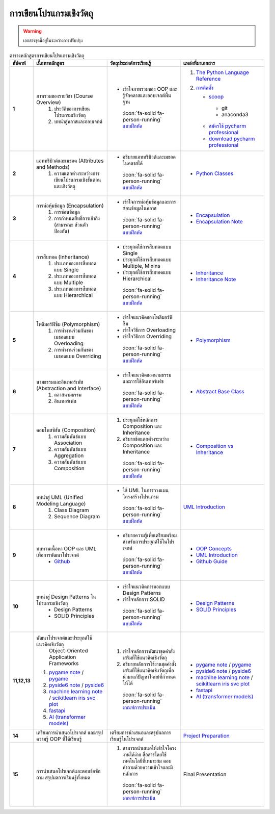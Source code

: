 การเขียนโปรแกรมเชิงวัตถุ
====================================

.. warning::

  เอกสารชุดนี้อยู่ในระหว่างการปรับปรุง

.. list-table:: ตารางหลักสูตรการเขียนโปรแกรมเชิงวัตถุ
   :header-rows: 1
   :widths: 5 35 35 25

   * - **สัปดาห์**
     - **เนื้อหาหลักสูตร**
     - **วัตถุประสงค์การเรียนรู้**
     - **แหล่งที่มาเอกสาร**
   * - **1**
     - ภาพรวมของรายวิชา (Course Overview)
        1. ประวัติของการเขียนโปรแกรมเชิงวัตถุ 
        2. บทนำสู่คลาสและออบเจกต์
     - * เข้าใจภาพรวมของ OOP และรู้จักคลาสและออบเจกต์พื้นฐาน 
        :icon:`fa-solid fa-person-running` `แบบฝึกหัด <./overview_exercise.html>`_
     - 1. `The Python Language Reference <https://docs.python.org/3/reference/index.html>`_
       2. `การติดตั้ง <https://www.slideshare.net/slideshow/python-dev-setup-thaipdf/253351612>`_ 

          * `scoop <https://scoop.sh/>`_
           - git
           - anaconda3
          * `สมัครใช้ pycharm professional <https://www.jetbrains.com/shop/eform/students>`_
          * `download pycharm professional <https://www.jetbrains.com/pycharm/download>`_
   * - **2**
     - แอททริบิวต์และเมธอด (Attributes and Methods)
        1. ความแตกต่างระหว่างการเขียนโปรแกรมเชิงขั้นตอนและเชิงวัตถุ
     - * อธิบายแอททริบิวต์และเมธอดในคลาสได้ 
        :icon:`fa-solid fa-person-running` `แบบฝึกหัด <./overview_exercise.html>`_
     - * `Python Classes <https://docs.python.org/3/tutorial/classes.html>`_
   * - **3**
     - การห่อหุ้มข้อมูล (Encapsulation)
        1. การซ่อนข้อมูล 
        2. การกำหนดสิทธิ์การเข้าถึง (สาธารณะ ส่วนตัว ป้องกัน)
     - * เข้าใจการห่อหุ้มข้อมูลและการซ่อนข้อมูลในคลาส 
        :icon:`fa-solid fa-person-running` `แบบฝึกหัด <./overview_exercise.html>`_
     - * `Encapsulation <https://realpython.com/python3-object-oriented-programming/>`_
       * `Encapsulation Note <./concepts/encapsulation.html>`_
   * - **4** 
     - การสืบทอด (Inheritance)
        1. ประเภทของการสืบทอดแบบ Single
        2. ประเภทของการสืบทอดแบบ Multiple
        3. ประเภทของการสืบทอดแบบ Hierarchical
     -  * ประยุกตใช้การสืบทอดแบบ Single
        * ประยุกต์ใช้การสืบทอดแบบ Multiple, Mixins
        * ประยุกต์ใช้การสืบทอดแบบ Hierarchical 
         :icon:`fa-solid fa-person-running` `แบบฝึกหัด <./overview_exercise.html>`_
     - * `Inheritance <https://docs.python.org/3/tutorial/classes.html#inheritance>`_
       * `Inheritance Note <./concepts/inheritance.html>`_
   * - **5**
     - โพลีมอร์ฟิซึม (Polymorphism)
        1. การทำงานร่วมกันของเมธอดแบบ Overloading
        2. การทำงานร่วมกันของเมธอดแบบ Overriding
     - * เข้าใจแนวคิดของโพลีมอร์ฟิซึม
       * เข้าใจวิธีการ Overloading
       * เข้าใจวิธีการ Overriding 
        :icon:`fa-solid fa-person-running` `แบบฝึกหัด <./overview_exercise.html>`_
     - * `Polymorphism <./concepts/polymorphism.html>`_
   * - **6**
     - นามธรรมและอินเทอร์เฟซ (Abstraction and Interface)
        1. คลาสนามธรรม
        2. อินเทอร์เฟซ
     - * เข้าใจแนวคิดของนามธรรมและการใช้อินเทอร์เฟซ 
        :icon:`fa-solid fa-person-running` `แบบฝึกหัด <./overview_exercise.html>`_
     - * `Abstract Base Class <https://docs.python.org/3/library/abc.html>`_
   * - **7**
     - คอมโพสซิชัน (Composition)
        1. ความสัมพันธ์แบบ Association
        2. ความสัมพันธ์แบบ Aggregation
        3. ความสัมพันธ์แบบ Composition
     - 1. ประยุกต์ใช้หลักการ Composition และ Inheritance
       2. อธิบายข้อแตกต่างระหว่าง Composition และ Inheritance 
        :icon:`fa-solid fa-person-running` `แบบฝึกหัด <./overview_exercise.html>`_
     - * `Composition vs Inheritance <https://realpython.com/inheritance-composition-python>`_
   * - **8**
     - บทนำสู่ UML (Unified Modeling Language)
        1. Class Diagram
        2. Sequence Diagram
     - * ใช้ UML ในการวางแผนโครงสร้างโปรแกรม 
        :icon:`fa-solid fa-person-running` `แบบฝึกหัด <./overview_exercise.html>`_
     - `UML Introduction <https://www.geeksforgeeks.org/unified-modeling-language-uml-introduction/>`_
   * - **9**
     - ทบทวนเนื้อหา OOP และ UML เพื่อการพัฒนาโปรเจกต์
        * `Github <https://github.com/>`_
     - * อธิบายความรู้เพื่อเตรียมพร้อมสำหรับการประยุกต์ใช้ในโปรเจกต์ 
        :icon:`fa-solid fa-person-running` `แบบฝึกหัด <./overview_exercise.html>`_
     - * `OOP Concepts <./concepts/index.html>`_
       * `UML Introduction <https://www.geeksforgeeks.org/unified-modeling-language-uml-introduction/>`_
       * `Github Guide <https://www.geeksforgeeks.org/ultimate-guide-git-github/>`_
   * - **10**
     - บทนำสู่ Design Patterns ในโปรแกรมเชิงวัตถุ
        * Design Patterns
        * SOLID Principles
     - * เข้าใจแนวคิดการออกแบบ Design Patterns 
       * เข้าใจหลักการ SOLID 
        :icon:`fa-solid fa-person-running` `แบบฝึกหัด <./overview_exercise.html>`_
     - * `Design Patterns <https://www.geeksforgeeks.org/software-design-patterns/>`_
       * `SOLID Principles <https://www.freecodecamp.org/news/solid-principles-explained-in-plain-english/>`_
   * - **11,12,13**
     - พัฒนาโปรเจกต์และประยุกต์ใช้แนวคิดเชิงวัตถุ
        Object-Oriented Application Frameworks
       1. `pygame note <./oop-in-pygame/index.html>`_  /  `pygame <https://pygame.org/docs>`_ 
       2. `pyside6 note <./oop-in-pyside/index.html>`_ /  `pyside6 <https://doc.qt.io/qtforpython-6/gettingstarted.html>`_
       3. `machine learning note <./oop-in-ml/index.html>`_  / `scikitlearn iris svc plot <https://scikit-learn.org/stable/auto_examples/svm/plot_iris_svc.html>`_
       4. `fastapi <https://fastapi.tiangolo.com/tutorial/>`_
       5. `AI (transformer models) <https://huggingface.co/docs/transformers/index>`_
     - 1. เข้าใจหลักการพัฒนาชุดคำสั่งเสริมที่ใช้แนวคิดเชิงวัตถุ
       2. อธิบายหลักการใช้งานชุดคำสั่งเสริมที่ใช้แนวคิดเชิงวัตถุเพื่อนำมาแก้ปัญหาโจทย์ที่กำหนดให้ได้ 
        :icon:`fa-solid fa-person-running` `เกณฑ์การประเมิน <./project_criteria.html>`_
     - * `pygame note <./oop-in-pygame/index.html>`_  /  `pygame <https://pygame.org/docs>`_ 
       * `pyside6 note <./oop-in-pyside/index.html>`_ /  `pyside6 <https://doc.qt.io/qtforpython-6/gettingstarted.html>`_
       * `machine learning note <./oop-in-ml/index.html>`_  / `scikitlearn iris svc plot <https://scikit-learn.org/stable/auto_examples/svm/plot_iris_svc.html>`_
       * `fastapi <https://fastapi.tiangolo.com/tutorial/>`_
       * `AI (transformer models) <https://huggingface.co/docs/transformers/index>`_
   * - **14**
     - เตรียมการนำเสนอโปรเจกต์ และสรุปความรู้ OOP ที่ได้เรียนรู้
     - เตรียมการนำเสนอและสรุปผลการเรียนรู้ในโปรเจกต์
     - `Project Preparation <https://example.com/14>`_
   * - **15**
     - การนำเสนอโปรเจกต์และตอบข้อซักถาม สรุปผลการเรียนรู้ทั้งหมด
     - 1. สามารถนำเสนอให้เข้าใจโครงงานได้ง่าย สื่อสารโดยใช้เทคโนโลยีที่เหมาะสม ตอบคำถามด้วยความเข้าใจและมีหลักการ
        :icon:`fa-solid fa-person-running` `เกณฑ์การประเมิน <./project_criteria.html>`_
     - Final Presentation


